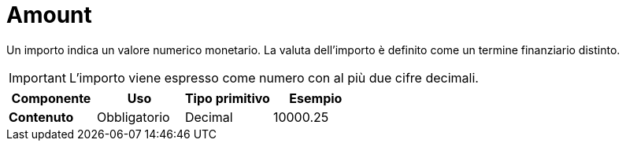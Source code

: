 = Amount

Un importo indica un valore numerico monetario. La valuta dell’importo è definito come un termine finanziario distinto.

IMPORTANT: L’importo viene espresso come numero con al più due cifre decimali.


[cols="1s,1,1,1", options="header"]
|===
|Componente
|Uso
|Tipo primitivo
|Esempio

|Contenuto
|Obbligatorio
|Decimal
|10000.25
|===
